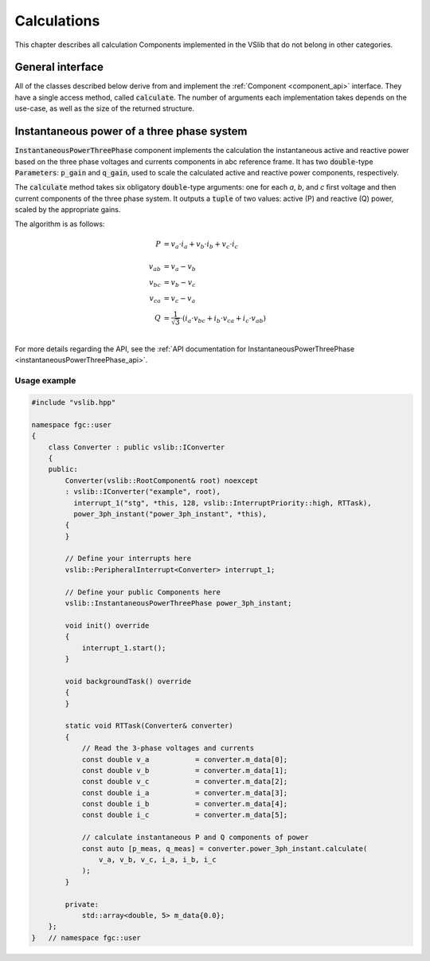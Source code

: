 .. _calculations:

============
Calculations
============

This chapter describes all calculation Components implemented in the VSlib that do not belong in other categories.

General interface
-----------------

All of the classes described below derive from and implement the :ref:`Component <component_api>` interface.
They have a single access method, called :code:`calculate`. The number of arguments each implementation
takes depends on the use-case, as well as the size of the returned structure.

.. _instantaneousPowerThreePhase_component:

Instantaneous power of a three phase system
-------------------------------------------

:code:`InstantaneousPowerThreePhase` component implements the calculation the instantaneous active and reactive power
based on the three phase voltages and currents components in abc reference frame. It has two :code:`double`-type
:code:`Parameters`: :code:`p_gain` and :code:`q_gain`, used to scale the calculated active and reactive power components,
respectively.

The :code:`calculate` method takes six obligatory :code:`double`-type arguments: one for each `a`, `b`, and `c` first
voltage and then current components of the three phase system. It outputs a :code:`tuple` of two values: active (P)
and reactive (Q) power, scaled by the appropriate gains.

The algorithm is as follows:

.. math::

    P &= v_{a} \cdot i_{a} + v_{b} \cdot i_{b} + v_{c} \cdot i_{c} \\
    \\
    v_{ab}   &= v_{a} - v_{b} \\
    v_{bc}   &= v_{b} - v_{c} \\
    v_{ca}   &= v_{c} - v_{a} \\
    Q &= \frac{1}{\sqrt{3}} \cdot \left( i_{a} \cdot v_{bc} + i_{b} \cdot v_{ca} + i_{c} \cdot v_{ab} \right) \\

For more details regarding the API, see the :ref:`API documentation for InstantaneousPowerThreePhase <instantaneousPowerThreePhase_api>`.

Usage example
^^^^^^^^^^^^^

.. code-block:: cpp

    #include "vslib.hpp"

    namespace fgc::user
    {
        class Converter : public vslib::IConverter
        {
        public:
            Converter(vslib::RootComponent& root) noexcept
            : vslib::IConverter("example", root),
              interrupt_1("stg", *this, 128, vslib::InterruptPriority::high, RTTask),
              power_3ph_instant("power_3ph_instant", *this),
            {
            }

            // Define your interrupts here
            vslib::PeripheralInterrupt<Converter> interrupt_1;

            // Define your public Components here
            vslib::InstantaneousPowerThreePhase power_3ph_instant;

            void init() override
            {
                interrupt_1.start();
            }

            void backgroundTask() override
            {
            }

            static void RTTask(Converter& converter)
            {
                // Read the 3-phase voltages and currents
                const double v_a           = converter.m_data[0];
                const double v_b           = converter.m_data[1];
                const double v_c           = converter.m_data[2];
                const double i_a           = converter.m_data[3];
                const double i_b           = converter.m_data[4];
                const double i_c           = converter.m_data[5];

                // calculate instantaneous P and Q components of power
                const auto [p_meas, q_meas] = converter.power_3ph_instant.calculate(
                    v_a, v_b, v_c, i_a, i_b, i_c
                );
            }

            private:
                std::array<double, 5> m_data{0.0};
        };
    }   // namespace fgc::user
